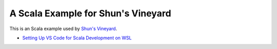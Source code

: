 A Scala Example for Shun's Vineyard
===================================

This is an Scala example used by `Shun's Vineyard <https://shunsvineyard.info/>`_.

* `Setting Up VS Code for Scala Development on WSL <https://shunsvineyard.info/2020/11/20/setting-up-vs-code-for-scala-development-on-wsl/>`_

